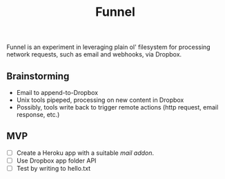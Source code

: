 #+TITLE: Funnel

Funnel is an experiment in leveraging plain ol' filesystem for processing
network requests, such as email and webhooks, via Dropbox.

** Brainstorming

- Email to append-to-Dropbox
- Unix tools pipeped, processing on new content in Dropbox
- Possibly, tools write back to trigger remote actions (http request, email response, etc.)

** MVP 
- [ ] Create a Heroku app with a suitable /mail addon/.
- [ ] Use Dropbox app folder API
- [ ] Test by writing to hello.txt
